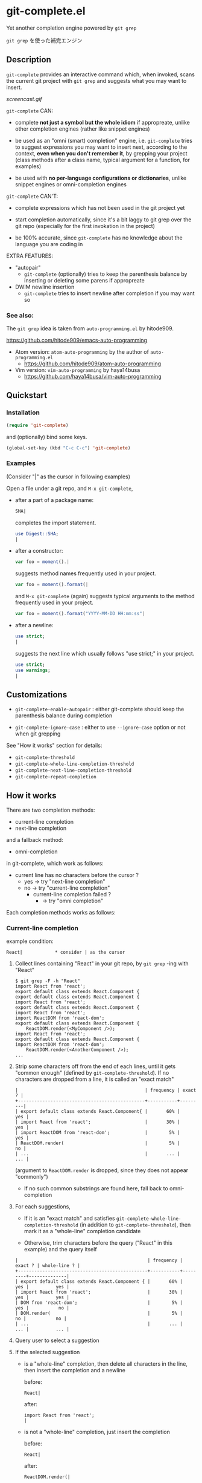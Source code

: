 * git-complete.el

Yet another completion engine powered by =git grep=

=git grep= を使った補完エンジン

** Description

=git-complete= provides an interactive command which, when invoked,
scans the current git project with =git grep= and suggests what you
may want to insert.

[[screencast.gif]]

=git-complete= CAN:

- complete *not just a symbol but the whole idiom* if appropreate,
  unlike other completion engines (rather like snippet engines)

- be used as an "omni (smart) completion" engine, i.e. =git-complete=
  tries to suggest expressions you may want to insert next, according
  to the context, *even when you don't remember it*, by grepping your
  project (class methods after a class name, typical argument for a
  function, for examples)

- be used with *no per-language configurations or dictionaries*,
  unlike snippet engines or omni-completion engines

=git-complete= CAN'T:

- complete expressions which has not been used in the git project yet

- start completion automatically, since it's a bit laggy to git grep
  over the git repo (especially for the first invokation in the
  project)

- be 100% accurate, since =git-complete= has no knowledge about the
  language you are coding in

EXTRA FEATURES:

- "autopair"
  - =git-complete= (optionally) tries to keep the parenthesis balance
    by inserting or deleting some parens if appropreate

- DWIM newline insertion
  - =git-complete= tries to insert newline after completion if you may
    want so

*** See also:

The =git grep= idea is taken from =auto-programming.el= by hitode909.

https://github.com/hitode909/emacs-auto-programming

- Atom version: =atom-auto-programming= by the author of
  =auto-programming.el=
  - https://github.com/hitode909/atom-auto-programming

- Vim version: =vim-auto-programming= by haya14busa
  - https://github.com/haya14busa/vim-auto-programming

** Quickstart
*** Installation

#+begin_src emacs-lisp
  (require 'git-complete)
#+end_src

and (optionally) bind some keys.

#+begin_src emacs-lisp
  (global-set-key (kbd "C-c C-c") 'git-complete)
#+end_src

*** Examples

(Consider "|" as the cursor in following examples)

Open a file under a git repo, and =M-x git-complete=,

- after a part of a package name:

  #+begin_src perl
    SHA|
  #+end_src

  completes the import statement.

  #+begin_src perl
    use Digest::SHA;
    |
  #+end_src

- after a constructor:

  #+begin_src javascript
    var foo = moment().|
  #+end_src

  suggests method names frequently used in your project.

  #+begin_src javascript
    var foo = moment().format(|
  #+end_src

  and =M-x git-complete= (again) suggests typical arguments to the
  method frequently used in your project.

  #+begin_src javascript
    var foo = moment().format("YYYY-MM-DD HH:mm:ss"|
  #+end_src

- after a newline:

  #+begin_src perl
    use strict;
    |
  #+end_src

  suggests the next line which usually follows "use strict;" in your
  project.

  #+begin_src perl
    use strict;
    use warnings;
    |
  #+end_src

** Customizations

- =git-complete-enable-autopair= : either git-complete should keep the
  parenthesis balance during completion

- =git-complete-ignore-case= : either to use =--ignore-case= option or
  not when git grepping

See "How it works" section for details:

- =git-complete-threshold=
- =git-complete-whole-line-completion-threshold=
- =git-complete-next-line-completion-threshold=
- =git-complete-repeat-completion=

** How it works

There are two completion methods:

- current-line completion
- next-line completion

and a fallback method:

- omni-completion

in git-complete, which work as follows:

- current line has no characters before the cursor ?
  - yes -> try "next-line completion"
  - no -> try "current-line completion"
    - current-line completion failed ?
      - -> try "omni completion"

Each completion methods works as follows:

*** Current-line completion

example condition:

: React|            * consider | as the cursor

1. Collect lines containing "React" in your git repo, by =git grep=
   -ing with "React"

   : $ git grep -F -h "React"
   : import React from 'react';
   : export default class extends React.Component {
   : export default class extends React.Component {
   : import React from 'react';
   : export default class extends React.Component {
   : import React from 'react';
   : import ReactDOM from 'react-dom';
   : export default class extends React.Component {
   :     ReactDOM.render(<MyComponent />);
   : import React from 'react';
   : export default class extends React.Component {
   : import ReactDOM from 'react-dom';
   :     ReactDOM.render(<AnotherComponent />);
   : ...

2. Strip some characters off from the end of each lines, until it gets
   "common enough" (defined by =git-complete-threshold=). If no
   characters are dropped from a line, it is called an "exact match"

   : |                                               | frequency | exact ? |
   : +-----------------------------------------------+-----------+---------|
   : | export default class extends React.Component{ |       60% |     yes |
   : | import React from 'react';                    |       30% |     yes |
   : | import ReactDOM from 'react-dom';             |        5% |     yes |
   : | ReactDOM.render(                              |        5% |      no |
   : | ...                                           |       ... |     ... |

   (argument to =ReactDOM.render= is dropped, since they does not
   appear "commonly")

   - If no such common substrings are found here, fall back to
     omni-completion

3. For each suggestions,

   - If it is an "exact match" and satisfies
     =git-complete-whole-line-completion-threshold= (in addition to
     =git-complete-threshold=), then mark it as a "whole-line"
     completion candidate

   - Otherwise, trim characters before the query ("React" in this
     example) and the query itself

   : |                                                | frequency | exact ? | whole-line ? |
   : +------------------------------------------------+-----------+---------+--------------|
   : | export default class extends React.Component { |       60% |     yes |          yes |
   : | import React from 'react';                     |       30% |     yes |          yes |
   : | DOM from 'react-dom';                          |        5% |     yes |           no |
   : | DOM.render(                                    |        5% |      no |           no |
   : | ...                                            |       ... |     ... |          ... |

4. Query user to select a suggestion

5. If the selected suggestion

   - is a "whole-line" completion, then delete all characters in the
     line, then insert the completion and a newline

     before:

     : React|

     after:

     : import React from 'react';
     : |

   - is not a "whole-line" completion, just insert the completion

     before:

     : React|

     after:

     : ReactDOM.render(|

**** Omni completion

example condition:

: var foo = bar(MyClass.|

If current-line completion fails (since "var foo = bar(MyClass." does
not appear commonly in the repo), omni-completion works as follows:

1. Let the initial query be "var foo = var(MyClass."

2. =git grep= with the query

3. Trim the lines found, as like a non-"whole-line" completion in
   "current-line completion"

   - If no common substrigs are fonud, drop the first word from the
     query (i.e. new query will be "foo = bar(MyClass.", then
     "bar(MyClass.", finally "MyClass.". This behavior can be
     configured with =git-complete-omni-completion-type=), and back to
     the step 2. If all characters are dropped, fail

5. Query user to select a suggestion, and insert it as like a
   non-"whole-line" completion

*** Next-line completion

example condition:

: use strict;
: |

1. Collect lines next to "use strict;" in your git repo, by git
   grepping with "use strict;"

   : > git grep -F -h -A1 "use strict;"
   : use strict;
   : sub foo {
   : --
   : use strict;
   : use warnings;
   : --
   : use strict;
   : use warnings;
   : --
   : use strict;
   : sub bar {
   : --
   : use strict;
   : use utf8;
   : --
   : ...

2. Find "whole-line" matches (see "Current-line completion" section
   for what "whole-line" means) according to
   =git-complete-next-line-completion-threshold=

   : |                       | frequency |
   : +-----------------------+-----------|
   : | use warnings;         |       80% |
   : | use utf8;             |       20% |
   : | ...                   |       ... |

   - If no "whole-line" matches are found, fail

3. Query user to select a suggestion, and insert it

** "autopair" feature

When =git-grep-enable-autopair= is non-nil, the parenthesis balance is
always kept during completion.

*** Whole-line (Next-line) completion

- Open paren

  If the completion being inserted has more *open* parens than close
  parens:

  : query:
  : validate|            * consider | as the cursor

  : completion:
  : my %params = Params::Validate::validate(@_, {

  then close parens (and an empty line) are inserted automatically.

  : result:
  : my %params = Params::Validate::validate(@_, {
  :     |
  : })

- Close paren

  If the completion being inserted has more *close* parens than open
  parens:

  : query:
  : my_awesome_function(
  :   |
  : )

  : completion:
  : an_awesome_argument)

  then the close parens in the next line is mereged into the
  replacement :

  : result:
  : my_awesome_function(
  :   an_awesome_argument)
  : |

  If no such close paren exist in the next line, then open parens are
  inserted at the beginning of the replacement, instead.

  : query:
  : my_awesome_function(
  :   |
  :   another_awesome_argument
  : );

  : result:
  : my_awesome_function(
  :   (an_awesome_argument)
  :   |
  :   foo
  : );

  (I'm not sure this behavior is very useful ... but just to keep the
  balance. maybe improved in the future versions ... ?)

*** Otherwise

- Open paren

  If the completion being inserted has more *open* parens than close
  parens:

  : query:
  : var formatted = moment.format|

  : completion:
  : ("YYYY-MM-DD HH:mm:ss",

  then close parens are inserted automatically (without an empty line,
  unlike whole-line completion).

  : result:
  : var formatted = moment.format("YYYY-MM-DD HH:mm:ss",|)

- Close paren

  If the completion being inserted has more *close* parens than open
  parens:

  : query:
  : var foo = my_awesome_function(|)

  : completion:
  : an_awesome_argument), bra, bra, bra

  then the close paren and characters outside the paren (=bra, bra,
  bra=) are dropped from the completion:

  : result:
  : var foo = my_awesome_function(an_awesome_argument|)

